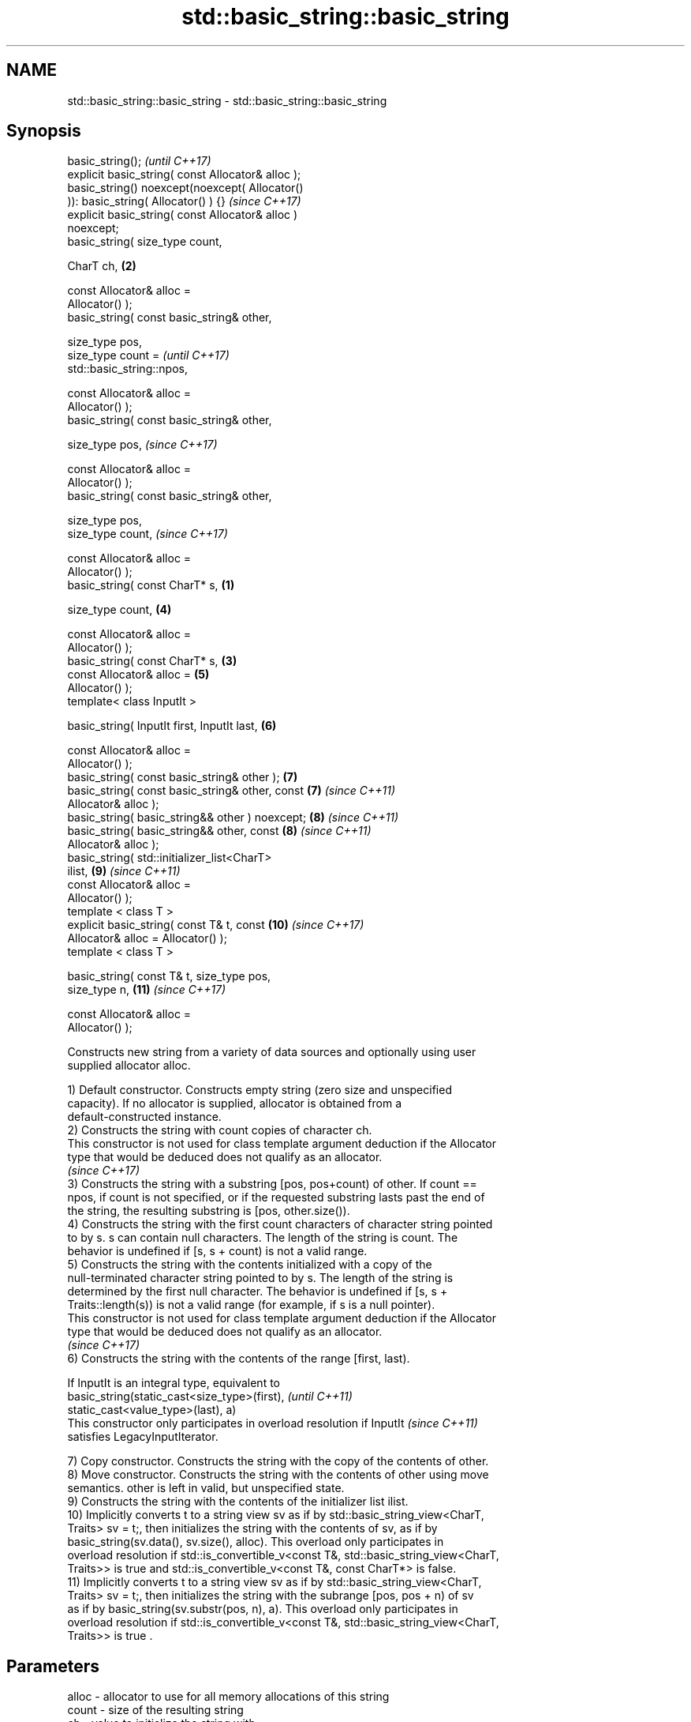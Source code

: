 .TH std::basic_string::basic_string 3 "2020.11.17" "http://cppreference.com" "C++ Standard Libary"
.SH NAME
std::basic_string::basic_string \- std::basic_string::basic_string

.SH Synopsis
   basic_string();                                          \fI(until C++17)\fP
   explicit basic_string( const Allocator& alloc );
   basic_string() noexcept(noexcept( Allocator()
   )): basic_string( Allocator() ) {}                       \fI(since C++17)\fP
   explicit basic_string( const Allocator& alloc )
   noexcept;
   basic_string( size_type count,

                 CharT ch,                              \fB(2)\fP

                 const Allocator& alloc =
   Allocator() );
   basic_string( const basic_string& other,

                 size_type pos,
                 size_type count =                                        \fI(until C++17)\fP
   std::basic_string::npos,

                 const Allocator& alloc =
   Allocator() );
   basic_string( const basic_string& other,

                 size_type pos,                                           \fI(since C++17)\fP

                 const Allocator& alloc =
   Allocator() );
   basic_string( const basic_string& other,

                 size_type pos,
                 size_type count,                                         \fI(since C++17)\fP

                 const Allocator& alloc =
   Allocator() );
   basic_string( const CharT* s,                    \fB(1)\fP

                 size_type count,                           \fB(4)\fP

                 const Allocator& alloc =
   Allocator() );
   basic_string( const CharT* s,                        \fB(3)\fP
                 const Allocator& alloc =                   \fB(5)\fP
   Allocator() );
   template< class InputIt >

   basic_string( InputIt first, InputIt last,               \fB(6)\fP

                 const Allocator& alloc =
   Allocator() );
   basic_string( const basic_string& other );               \fB(7)\fP
   basic_string( const basic_string& other, const           \fB(7)\fP           \fI(since C++11)\fP
   Allocator& alloc );
   basic_string( basic_string&& other ) noexcept;           \fB(8)\fP           \fI(since C++11)\fP
   basic_string( basic_string&& other, const                \fB(8)\fP           \fI(since C++11)\fP
   Allocator& alloc );
   basic_string( std::initializer_list<CharT>
   ilist,                                                   \fB(9)\fP           \fI(since C++11)\fP
                 const Allocator& alloc =
   Allocator() );
   template < class T >
   explicit basic_string( const T& t, const                 \fB(10)\fP          \fI(since C++17)\fP
   Allocator& alloc = Allocator() );
   template < class T >

   basic_string( const T& t, size_type pos,
   size_type n,                                             \fB(11)\fP          \fI(since C++17)\fP

                 const Allocator& alloc =
   Allocator() );

   Constructs new string from a variety of data sources and optionally using user
   supplied allocator alloc.

   1) Default constructor. Constructs empty string (zero size and unspecified
   capacity). If no allocator is supplied, allocator is obtained from a
   default-constructed instance.
   2) Constructs the string with count copies of character ch.
   This constructor is not used for class template argument deduction if the Allocator
   type that would be deduced does not qualify as an allocator.
   \fI(since C++17)\fP
   3) Constructs the string with a substring [pos, pos+count) of other. If count ==
   npos, if count is not specified, or if the requested substring lasts past the end of
   the string, the resulting substring is [pos, other.size()).
   4) Constructs the string with the first count characters of character string pointed
   to by s. s can contain null characters. The length of the string is count. The
   behavior is undefined if [s, s + count) is not a valid range.
   5) Constructs the string with the contents initialized with a copy of the
   null-terminated character string pointed to by s. The length of the string is
   determined by the first null character. The behavior is undefined if [s, s +
   Traits::length(s)) is not a valid range (for example, if s is a null pointer).
   This constructor is not used for class template argument deduction if the Allocator
   type that would be deduced does not qualify as an allocator.
   \fI(since C++17)\fP
   6) Constructs the string with the contents of the range [first, last).

   If InputIt is an integral type, equivalent to
   basic_string(static_cast<size_type>(first),                            \fI(until C++11)\fP
   static_cast<value_type>(last), a)
   This constructor only participates in overload resolution if InputIt   \fI(since C++11)\fP
   satisfies LegacyInputIterator.

   7) Copy constructor. Constructs the string with the copy of the contents of other.
   8) Move constructor. Constructs the string with the contents of other using move
   semantics. other is left in valid, but unspecified state.
   9) Constructs the string with the contents of the initializer list ilist.
   10) Implicitly converts t to a string view sv as if by std::basic_string_view<CharT,
   Traits> sv = t;, then initializes the string with the contents of sv, as if by
   basic_string(sv.data(), sv.size(), alloc). This overload only participates in
   overload resolution if std::is_convertible_v<const T&, std::basic_string_view<CharT,
   Traits>> is true and std::is_convertible_v<const T&, const CharT*> is false.
   11) Implicitly converts t to a string view sv as if by std::basic_string_view<CharT,
   Traits> sv = t;, then initializes the string with the subrange [pos, pos + n) of sv
   as if by basic_string(sv.substr(pos, n), a). This overload only participates in
   overload resolution if std::is_convertible_v<const T&, std::basic_string_view<CharT,
   Traits>> is true .

.SH Parameters

   alloc       - allocator to use for all memory allocations of this string
   count       - size of the resulting string
   ch          - value to initialize the string with
   pos         - position of the first character to include
   first, last - range to copy the characters from
   s           - pointer to an array of characters to use as source to initialize the
                 string with
   other       - another string to use as source to initialize the string with
   ilist       - std::initializer_list to initialize the string with
   t           - object (convertible to std::basic_string_view) to initialize the
                 string with

.SH Complexity

   1) constant
   2-4) linear in count
   5) linear in length of s
   6) linear in distance between first and last
   7) linear in size of other
   8) constant. If alloc is given and alloc != other.get_allocator(), then linear
   9) linear in size of ilist

.SH Exceptions

   3) std::out_of_range if pos > other.size()
   8) Throws nothing if alloc == str.get_allocator()
   11) std::out_of_range if pos is out of range

   Throws std::length_error if the length of the constructed string would exceed
   max_size() (for example, if count > max_size() for \fB(2)\fP). Calls to
   Allocator::allocate may throw.

.SH Notes

   Initialization with a string literal that contains embedded '\\0' characters uses the
   overload \fB(5)\fP, which stops at the first null character. This can be avoided by
   specifying a different constructor or by using operator""s:

 std::string s1 = "ab\\0\\0cd";   // s1 contains "ab"
 std::string s2{"ab\\0\\0cd", 6}; // s2 contains "ab\\0\\0cd"
 std::string s3 = "ab\\0\\0cd"s;  // s3 contains "ab\\0\\0cd"

   Defect reports

   The following behavior-changing defect reports were applied retroactively to
   previously published C++ standards.

      DR    Applied to           Behavior as published              Correct behavior
   LWG 2193 C++11      the default constructor is explicit       made non-explicit
   LWG 2946 C++17      string_view overload causes ambiguity in  avoided by making it a
                       some cases                                template
   LWG 3076 C++17      two constructors may cause ambiguities in constrained
                       class template argument deduction

.SH Example

   
// Run this code

 #include <iostream>
 #include <cassert>
 #include <iterator>
 #include <string>
 #include <cctype>
  
 int main()
 {
   {
     // string::string()
     std::string s;
     assert(s.empty() && (s.length() == 0) && (s.size() == 0));
   }
  
   {
     // string::string(size_type count, charT ch)
     std::string s(4, '=');
     std::cout << s << '\\n'; // "===="
   }
  
   {
     std::string const other("Exemplary");
     // string::string(string const& other, size_type pos, size_type count)
     std::string s(other, 0, other.length()-1);
     std::cout << s << '\\n'; // "Exemplar"
   }
  
   {
     // string::string(charT const* s, size_type count)
     std::string s("C-style string", 7);
     std::cout << s << '\\n'; // "C-style"
   }
  
   {
     // string::string(charT const* s)
     std::string s("C-style\\0string");
     std::cout << s << '\\n'; // "C-style"
   }
  
   {
     char mutable_c_str[] = "another C-style string";
     // string::string(InputIt first, InputIt last)
     std::string s(std::begin(mutable_c_str)+8, std::end(mutable_c_str)-1);
     std::cout << s << '\\n'; // "C-style string"
   }
  
   {
     std::string const other("Exemplar");
     std::string s(other);
     std::cout << s << '\\n'; // "Exemplar"
   }
  
   {
     // string::string(string&& str)
     std::string s(std::string("C++ by ") + std::string("example"));
     std::cout << s << '\\n'; // "C++ by example"
   }
  
   {
     // string(std::initializer_list<charT> ilist)
     std::string s({ 'C', '-', 's', 't', 'y', 'l', 'e' });
     std::cout << s << '\\n'; // "C-style"
   }
  
   {
     // overload resolution selects string(InputIt first, InputIt last) [with InputIt = int]
     // which behaves as if string(size_type count, charT ch) is called
     std::string s(3, std::toupper('a'));
     std::cout << s << '\\n'; // "AAA"
   }
 }

.SH Output:

 ====
 Exemplar
.SH C-style
.SH C-style
 C-style string
 Exemplar
 C++ by example
.SH C-style
 AAA

.SH See also

   assign     assign characters to a string
              \fI(public member function)\fP 
   operator=  assigns values to the string
              \fI(public member function)\fP 
   to_string  converts an integral or floating point value to string
   \fI(C++11)\fP    \fI(function)\fP 
   to_wstring converts an integral or floating point value to wstring
   \fI(C++11)\fP    \fI(function)\fP 
